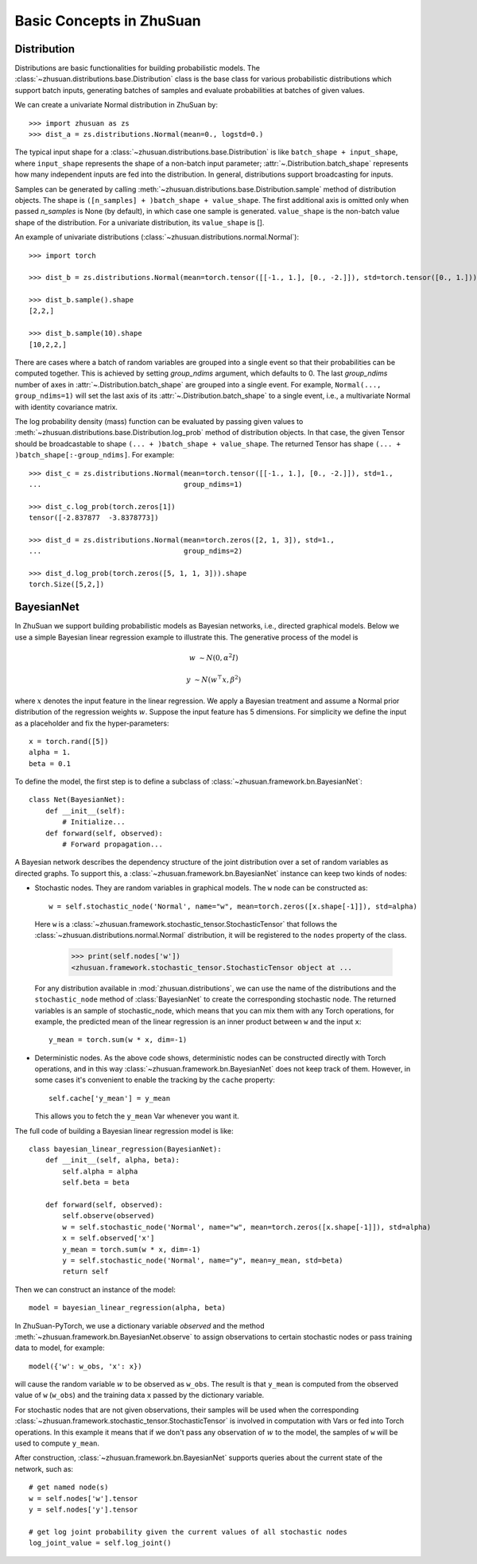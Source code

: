 Basic Concepts in ZhuSuan
=========================

.. _dist:

Distribution
------------

Distributions are basic functionalities for building probabilistic models.
The :class:`~zhusuan.distributions.base.Distribution` class is the base class
for various probabilistic distributions which support batch inputs, generating
batches of samples and evaluate probabilities at batches of given values.

.. The list of all available distributions can be found on these pages:

.. * :mod:`univariate distributions <zhusuan.distributions.univariate>`
.. * :mod:`multivariate distributions <zhusuan.distributions.multivariate>`

We can create a univariate Normal distribution in ZhuSuan by::

    >>> import zhusuan as zs
    >>> dist_a = zs.distributions.Normal(mean=0., logstd=0.)

The typical input shape for a :class:`~zhusuan.distributions.base.Distribution`
is like ``batch_shape + input_shape``, where ``input_shape`` represents the
shape of a non-batch input parameter;
:attr:`~.Distribution.batch_shape` represents how many independent inputs are
fed into the distribution.
In general, distributions support broadcasting for inputs.

Samples can be generated by calling
:meth:`~zhusuan.distributions.base.Distribution.sample` method of distribution
objects.
The shape is ``([n_samples] + )batch_shape + value_shape``.
The first additional axis is omitted only when passed `n_samples` is None
(by default), in which case one sample is generated. ``value_shape`` is the
non-batch value shape of the distribution.
For a univariate distribution, its ``value_shape`` is [].

An example of univariate distributions
(:class:`~zhusuan.distributions.normal.Normal`)::

    >>> import torch

    >>> dist_b = zs.distributions.Normal(mean=torch.tensor([[-1., 1.], [0., -2.]]), std=torch.tensor([0., 1.]))

    >>> dist_b.sample().shape
    [2,2,]

    >>> dist_b.sample(10).shape
    [10,2,2,]

.. and an example of multivariate distributions
.. (:class:`~zhusuan.distributions.multivariate.OnehotCategorical`)::

..     >>> c = zs.distributions.OnehotCategorical([[0., 1., -1.],
..     ...                                         [2., 3., 4.]])

..     >>> c.batch_shape.eval()
..     array([2], dtype=int32)

..     >>> c.value_shape.eval()
..     array([3], dtype=int32)

..     >>> tf.shape(c.sample()).eval()
..     array([2, 3], dtype=int32)

..     >>> tf.shape(c.sample(1)).eval()
..     array([1, 2, 3], dtype=int32)

..     >>> tf.shape(c.sample(10)).eval()
..     array([10,  2,  3], dtype=int32)

There are cases where a batch of random variables are grouped into a
single event so that their probabilities can be computed together.
This is achieved by setting `group_ndims` argument, which defaults to 0.
The last `group_ndims` number of axes in
:attr:`~.Distribution.batch_shape` are grouped into a single event.
For example, ``Normal(..., group_ndims=1)`` will
set the last axis of its :attr:`~.Distribution.batch_shape` to a single event,
i.e., a multivariate Normal with identity covariance matrix.

The log probability density (mass) function can be evaluated by passing given
values to :meth:`~zhusuan.distributions.base.Distribution.log_prob` method of
distribution objects.
In that case, the given Tensor should be
broadcastable to shape ``(... + )batch_shape + value_shape``.
The returned Tensor has shape ``(... + )batch_shape[:-group_ndims]``.
For example::

    >>> dist_c = zs.distributions.Normal(mean=torch.tensor([[-1., 1.], [0., -2.]]), std=1.,
    ...                                  group_ndims=1)

    >>> dist_c.log_prob(torch.zeros[1])
    tensor([-2.837877  -3.8378773])

    >>> dist_d = zs.distributions.Normal(mean=torch.zeros([2, 1, 3]), std=1.,
    ...                                  group_ndims=2)

    >>> dist_d.log_prob(torch.zeros([5, 1, 1, 3])).shape
    torch.Size([5,2,])

.. _bayesian-net:

BayesianNet
-----------

In ZhuSuan we support building probabilistic models as Bayesian networks, i.e.,
directed graphical models.
Below we use a simple Bayesian linear regression example to illustrate this.
The generative process of the model is

.. math::

    w &\sim N(0, \alpha^2 I)

    y &\sim N(w^\top x, \beta^2)

where :math:`x` denotes the input feature in the linear regression.
We apply a Bayesian treatment and assume a Normal prior distribution of the
regression weights :math:`w`. Suppose the input feature has 5 dimensions. For
simplicity we define the input as a placeholder and fix the hyper-parameters::

    x = torch.rand([5])
    alpha = 1.
    beta = 0.1

To define the model, the first step is to define a subclass of
:class:`~zhusuan.framework.bn.BayesianNet`::

    class Net(BayesianNet):
        def __init__(self):
            # Initialize...
        def forward(self, observed):
            # Forward propagation...

A Bayesian network describes the dependency structure of the joint
distribution over a set of random variables as directed graphs.
To support this, a :class:`~zhusuan.framework.bn.BayesianNet` instance can
keep two kinds of nodes:

* Stochastic nodes. They are random variables in graphical models.
  The ``w`` node can be constructed as::

        w = self.stochastic_node('Normal', name="w", mean=torch.zeros([x.shape[-1]]), std=alpha)

  Here ``w`` is a :class:`~zhusuan.framework.stochastic_tensor.StochasticTensor` that follows
  the :class:`~zhusuan.distributions.normal.Normal` distribution, it will be registered to 
  the ``nodes`` property of the class.

    >>> print(self.nodes['w'])
    <zhusuan.framework.stochastic_tensor.StochasticTensor object at ...

  For any distribution available in :mod:`zhusuan.distributions`, we can use the name of the distributions and
  the ``stochastic_node`` method of :class:`BayesianNet` to create the corresponding stochastic
  node.
  The returned variables is an sample of stochastic_node, which means that you can mix them with any Torch
  operations, for example, the predicted mean of the linear regression is an
  inner product between ``w`` and the input ``x``::

    y_mean = torch.sum(w * x, dim=-1)

* Deterministic nodes. As the above code shows, deterministic nodes can be
  constructed directly with Torch operations, and in this way
  :class:`~zhusuan.framework.bn.BayesianNet` does not keep track of them.
  However, in some cases it's convenient to enable the tracking by the ``cache`` property::

    self.cache['y_mean'] = y_mean

  This allows you to fetch the ``y_mean`` Var whenever you want
  it.

The full code of building a Bayesian linear regression model is like::

    class bayesian_linear_regression(BayesianNet):
        def __init__(self, alpha, beta):
            self.alpha = alpha
            self.beta = beta
        
        def forward(self, observed):
            self.observe(observed)
            w = self.stochastic_node('Normal', name="w", mean=torch.zeros([x.shape[-1]]), std=alpha)
            x = self.observed['x']
            y_mean = torch.sum(w * x, dim=-1)
            y = self.stochastic_node('Normal', name="y", mean=y_mean, std=beta)
            return self

Then we can construct an instance of the model::

    model = bayesian_linear_regression(alpha, beta)

In ZhuSuan-PyTorch, we use a dictionary variable `observed` and the method :meth:`~zhusuan.framework.bn.BayesianNet.observe` 
to assign observations to certain stochastic nodes or pass training data to model, for example::

    model({'w': w_obs, 'x': x})

will cause the random variable :math:`w` to be observed as ``w_obs``. The result is that ``y_mean`` is computed from the observed value
of ``w`` (``w_obs``) and the training data ``x`` passed by the dictionary variable.

For stochastic nodes that are not given observations, their samples will be
used when the corresponding :class:`~zhusuan.framework.stochastic_tensor.StochasticTensor` is
involved in computation with Vars or fed into Torch operations.
In this example it means that if we don't pass any observation of :math:`w` to the model, the
samples of ``w`` will be used to compute ``y_mean``. 

After construction, :class:`~zhusuan.framework.bn.BayesianNet` supports queries
about the current state of the network, such as::

    # get named node(s)
    w = self.nodes['w'].tensor
    y = self.nodes['y'].tensor

    # get log joint probability given the current values of all stochastic nodes
    log_joint_value = self.log_joint()


.. bibliography:: ../refs.bib
    :style: unsrtalpha
    :keyprefix: concepts-
